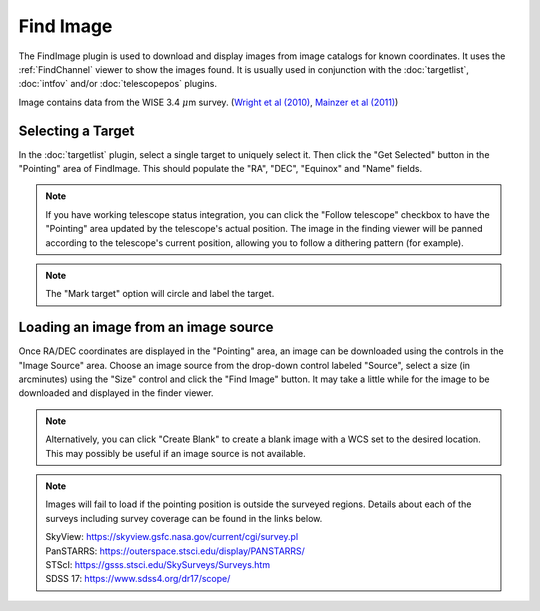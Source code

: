 ++++++++++
Find Image
++++++++++

The FindImage plugin is used to download and display images from
image catalogs for known coordinates.  It uses the :ref:`FindChannel` 
viewer to show the images found. It is usually used in conjunction with
the :doc:`targetlist`, :doc:`intfov` and/or :doc:`telescopepos` plugins.

.. image:: figures/FindingChart.*

Image contains data from the WISE 3.4 :math:`\mu`\ m survey. 
(`Wright et al (2010)`_, `Mainzer et al (2011)`_)

==================
Selecting a Target
==================

In the :doc:`targetlist` plugin, select a single target to uniquely select it.
Then click the "Get Selected" button in the "Pointing" area of FindImage.
This should populate the "RA", "DEC", "Equinox" and "Name" fields.

.. note:: If you have working telescope status integration, you can
          click the "Follow telescope" checkbox to have the "Pointing"
          area updated by the telescope's actual position.  The image in the
          finding viewer will be panned according to the telescope's
          current position, allowing you to follow a dithering pattern
          (for example).

.. note:: The "Mark target" option will circle and label the target.

=====================================
Loading an image from an image source
=====================================

Once RA/DEC coordinates are displayed in the "Pointing" area, an image
can be downloaded using the controls in the "Image Source" area.
Choose an image source from the drop-down control labeled "Source",
select a size (in arcminutes) using the "Size" control and click the
"Find Image" button.  It may take a little while for the image to be
downloaded and displayed in the finder viewer.

.. note:: Alternatively, you can click "Create Blank" to create a blank
          image with a WCS set to the desired location.  This may
          possibly be useful if an image source is not available.

.. note::   Images will fail to load if the pointing position is outside
            the surveyed regions. Details about each of the surveys including 
            survey coverage can be found in the links below.
                     
            | SkyView:      https://skyview.gsfc.nasa.gov/current/cgi/survey.pl
            | PanSTARRS:    https://outerspace.stsci.edu/display/PANSTARRS/
            | STScI:        https://gsss.stsci.edu/SkySurveys/Surveys.htm
            | SDSS 17:      https://www.sdss4.org/dr17/scope/


.. _Wright et al (2010): https://ui.adsabs.harvard.edu/abs/2010AJ....140.1868W/abstract

.. _Mainzer et al (2011): https://ui.adsabs.harvard.edu/abs/2011ApJ...731...53M/abstract

